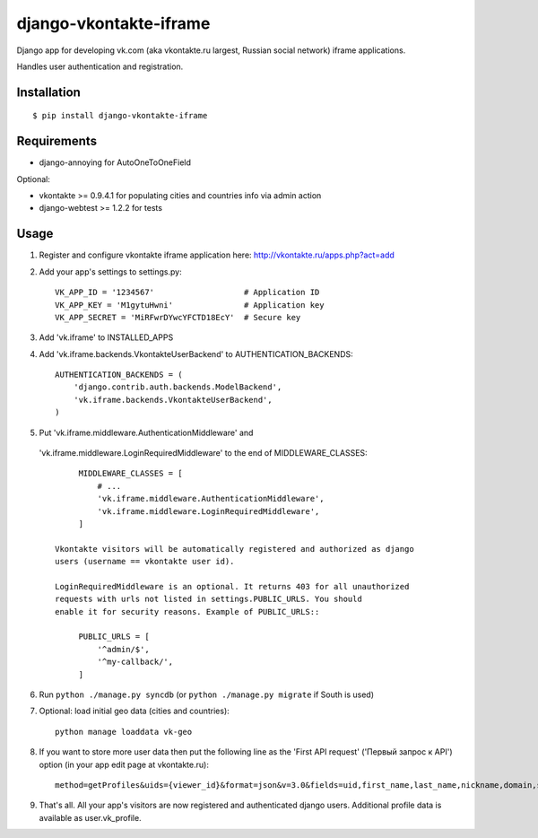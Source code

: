 =======================
django-vkontakte-iframe
=======================

Django app for developing vk.com (aka vkontakte.ru largest,
Russian social network) iframe applications.

Handles user authentication and registration.

Installation
============

::

    $ pip install django-vkontakte-iframe


Requirements
============

* django-annoying for AutoOneToOneField

Optional:

* vkontakte >= 0.9.4.1 for populating cities and countries info via admin action
* django-webtest >= 1.2.2 for tests

Usage
=====

1. Register and configure vkontakte iframe application here:
   http://vkontakte.ru/apps.php?act=add

2. Add your app's settings to settings.py::

        VK_APP_ID = '1234567'                   # Application ID
        VK_APP_KEY = 'M1gytuHwni'               # Application key
        VK_APP_SECRET = 'MiRFwrDYwcYFCTD18EcY'  # Secure key

3. Add 'vk.iframe' to INSTALLED_APPS

4. Add 'vk.iframe.backends.VkontakteUserBackend' to AUTHENTICATION_BACKENDS::

        AUTHENTICATION_BACKENDS = (
            'django.contrib.auth.backends.ModelBackend',
            'vk.iframe.backends.VkontakteUserBackend',
        )


5. Put 'vk.iframe.middleware.AuthenticationMiddleware' and
  'vk.iframe.middleware.LoginRequiredMiddleware' to the end of MIDDLEWARE_CLASSES::

        MIDDLEWARE_CLASSES = [
            # ...
            'vk.iframe.middleware.AuthenticationMiddleware',
            'vk.iframe.middleware.LoginRequiredMiddleware',
        ]

   Vkontakte visitors will be automatically registered and authorized as django
   users (username == vkontakte user id).

   LoginRequiredMiddleware is an optional. It returns 403 for all unauthorized
   requests with urls not listed in settings.PUBLIC_URLS. You should
   enable it for security reasons. Example of PUBLIC_URLS::

        PUBLIC_URLS = [
            '^admin/$',
            '^my-callback/',
        ]


6. Run ``python ./manage.py syncdb`` (or ``python ./manage.py migrate`` if
   South is used)

7. Optional: load initial geo data (cities and countries)::

      python manage loaddata vk-geo

8. If you want to store more user data then put the following line as
   the 'First API request' ('Первый запрос к API') option (in your app edit
   page at vkontakte.ru)::

        method=getProfiles&uids={viewer_id}&format=json&v=3.0&fields=uid,first_name,last_name,nickname,domain,sex,bdate,city,country,timezone,photo,photo_medium,photo_big,has_mobile,rate,contacts,education

9. That's all. All your app's visitors are now registered and authenticated
   django users. Additional profile data is available as user.vk_profile.

